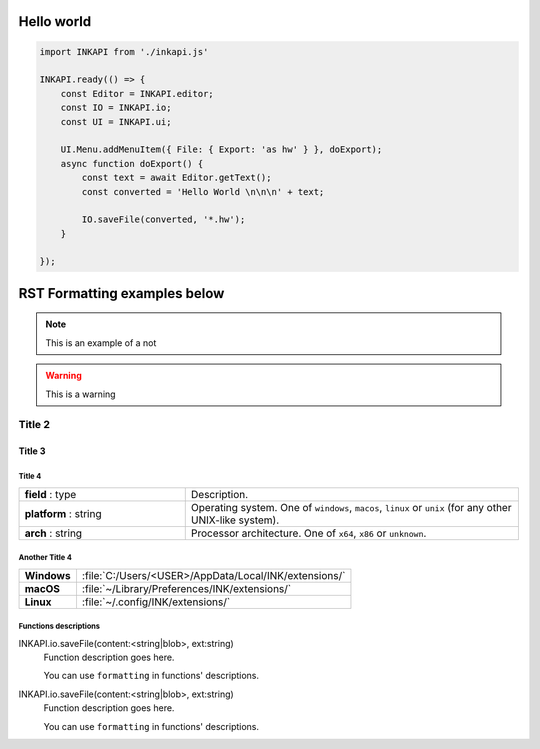 Hello world
===========

.. code:: js

    import INKAPI from './inkapi.js'

    INKAPI.ready(() => {
        const Editor = INKAPI.editor;
        const IO = INKAPI.io;
        const UI = INKAPI.ui;

        UI.Menu.addMenuItem({ File: { Export: 'as hw' } }, doExport);
        async function doExport() {
            const text = await Editor.getText();
            const converted = 'Hello World \n\n\n' + text;

            IO.saveFile(converted, '*.hw');
        }

    });




RST Formatting examples below
=============================

.. note::

    This is an example of a not

.. warning::

    This is a warning


Title 2
-------------

Title 3
^^^^^^^^^^^^^


Title 4
~~~~~~~~~~

.. csv-table::
    :widths: 1, 2

    **field** : type, Description.
    **platform** : string, "Operating system. One of ``windows``, ``macos``, ``linux`` or ``unix``
    (for any other UNIX-like system)."
    **arch** : string, "Processor architecture. One of ``x64``, ``x86`` or ``unknown``."


Another Title 4
~~~~~~~~~~~~~~~~

+-------------+-----------------------------------------------------------------+
| **Windows** | | :file:`C:/Users/<USER>/AppData/Local/INK/extensions/`         |
+-------------+-----------------------------------------------------------------+
| **macOS**   | | :file:`~/Library/Preferences/INK/extensions/`                 |
+-------------+-----------------------------------------------------------------+
| **Linux**   | | :file:`~/.config/INK/extensions/`                             |
+-------------+-----------------------------------------------------------------+



Functions descriptions
~~~~~~~~~~~~~~~~~~~~~~

INKAPI.io.saveFile(content:<string|blob>, ext:string)
    Function description goes here.

    You can use ``formatting`` in functions' descriptions.

INKAPI.io.saveFile(content:<string|blob>, ext:string)
    Function description goes here.

    You can use ``formatting`` in functions' descriptions.

